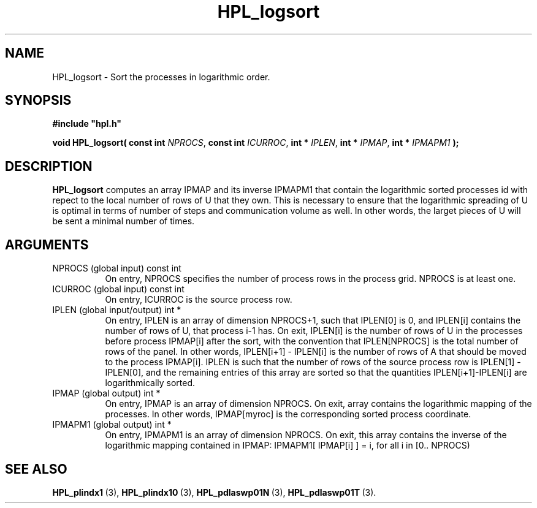 .TH HPL_logsort 3 "February 24, 2016" "HPL 2.2" "HPL Library Functions"
.SH NAME
HPL_logsort \- Sort the processes in logarithmic order.
.SH SYNOPSIS
\fB\&#include "hpl.h"\fR
 
\fB\&void\fR
\fB\&HPL_logsort(\fR
\fB\&const int\fR
\fI\&NPROCS\fR,
\fB\&const int\fR
\fI\&ICURROC\fR,
\fB\&int *\fR
\fI\&IPLEN\fR,
\fB\&int *\fR
\fI\&IPMAP\fR,
\fB\&int *\fR
\fI\&IPMAPM1\fR
\fB\&);\fR
.SH DESCRIPTION
\fB\&HPL_logsort\fR
computes an array  IPMAP  and  its inverse  IPMAPM1  that
contain  the logarithmic sorted processes id with repect to the local
number of rows of  U  that they own. This is necessary to ensure that
the logarithmic spreading of U is optimal in terms of number of steps
and communication volume as well.  In other words,  the larget pieces
of U will be sent a minimal number of times.
.SH ARGUMENTS
.TP 8
NPROCS  (global input)          const int
On entry, NPROCS  specifies the number of process rows in the
process grid. NPROCS is at least one.
.TP 8
ICURROC (global input)          const int
On entry, ICURROC is the source process row.
.TP 8
IPLEN   (global input/output)   int *
On entry, IPLEN is an array of dimension NPROCS+1,  such that
IPLEN[0] is 0, and IPLEN[i] contains the number of rows of U,
that process i-1 has.  On exit,  IPLEN[i]  is  the number  of
rows of U  in the processes before process IPMAP[i] after the
sort,  with  the convention that  IPLEN[NPROCS] is  the total
number  of rows  of the panel.  In other words,  IPLEN[i+1] -
IPLEN[i] is  the  number of rows of A that should be moved to
the process IPMAP[i].  IPLEN  is such that the number of rows
of  the  source process  row is IPLEN[1] - IPLEN[0],  and the
remaining  entries  of  this  array  are  sorted  so that the
quantities IPLEN[i+1]-IPLEN[i] are logarithmically sorted.
.TP 8
IPMAP   (global output)         int *
On entry,  IPMAP  is an array of dimension  NPROCS.  On exit,
array contains  the logarithmic mapping of the processes.  In
other words, IPMAP[myroc] is the corresponding sorted process
coordinate.
.TP 8
IPMAPM1 (global output)         int *
On entry, IPMAPM1  is an array of dimension NPROCS.  On exit,
this  array  contains  the inverse of the logarithmic mapping
contained  in  IPMAP:  IPMAPM1[ IPMAP[i] ] = i,  for all i in
[0.. NPROCS)
.SH SEE ALSO
.BR HPL_plindx1 \ (3),
.BR HPL_plindx10 \ (3),
.BR HPL_pdlaswp01N \ (3),
.BR HPL_pdlaswp01T \ (3).
